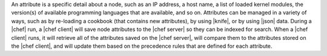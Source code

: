 .. The contents of this file are included in multiple topics.
.. This file should not be changed in a way that hinders its ability to appear in multiple documentation sets.

An attribute is a specific detail about a node, such as an IP address, a host name, a list of loaded kernel modules, the version(s) of available programming languages that are available, and so on. Attributes can be managed in a variety of ways, such as by re-loading a cookbook (that contains new attributes), by using |knife|, or by using |json| data. During a |chef| run, a |chef client| will save node attributes to the |chef server| so they can be indexed for search. When a |chef client| runs, it will retrieve all of the attributes saved on the |chef server|, will compare them to the attributes stored on the |chef client|, and will update them based on the precedence rules that are defined for each attribute.

